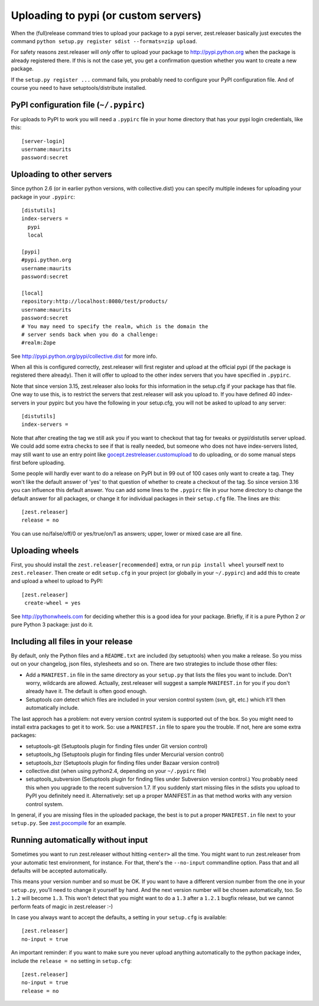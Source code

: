 Uploading to pypi (or custom servers)
=======================================

When the (full)release command tries to upload your package to a pypi server,
zest.releaser basically just executes the command ``python setup.py register
sdist --formats=zip upload``.

For safety reasons zest.releaser will *only* offer to upload your package to
http://pypi.python.org when the package is already registered there.  If this
is not the case yet, you get a confirmation question whether you want to
create a new package.

If the ``setup.py register ...`` command fails, you probably need to configure
your PyPI configuration file. And of course you need to have
setuptools/distribute installed.


PyPI configuration file (``~/.pypirc``)
---------------------------------------

For uploads to PyPI to work you will need a ``.pypirc`` file in your home directory that
has your pypi login credentials, like this::

  [server-login]
  username:maurits
  password:secret


Uploading to other servers
--------------------------

Since python 2.6 (or in earlier python versions, with collective.dist) you can
specify multiple indexes for uploading your package in your ``.pypirc``::

  [distutils]
  index-servers =
    pypi
    local

  [pypi]
  #pypi.python.org
  username:maurits
  password:secret

  [local]
  repository:http://localhost:8080/test/products/
  username:maurits
  password:secret
  # You may need to specify the realm, which is the domain the
  # server sends back when you do a challenge:
  #realm:Zope

See http://pypi.python.org/pypi/collective.dist for more info.

When all this is configured correctly, zest.releaser will first register and
upload at the official pypi (if the package is registered there already).
Then it will offer to upload to the other index servers that you have
specified in ``.pypirc``.

Note that since version 3.15, zest.releaser also looks for this information in
the setup.cfg if your package has that file.  One way to use this, is to
restrict the servers that zest.releaser will ask you upload to.  If you have
defined 40 index-servers in your pypirc but you have the following in your
setup.cfg, you will not be asked to upload to any server::

  [distutils]
  index-servers =

Note that after creating the tag we still ask you if you want to checkout that
tag for tweaks or pypi/distutils server upload.  We could add some extra
checks to see if that is really needed, but someone who does not have
index-servers listed, may still want to use an entry point like
`gocept.zestreleaser.customupload
<http://pypi.python.org/pypi/gocept.zestreleaser.customupload>`_ to do
uploading, or do some manual steps first before uploading.

Some people will hardly ever want to do a release on PyPI but in 99 out of 100
cases only want to create a tag.  They won't like the default answer of 'yes'
to that question of whether to create a checkout of the tag.  So since version
3.16 you can influence this default answer.  You can add some lines to the
``.pypirc`` file in your home directory to change the default answer for all
packages, or change it for individual packages in their ``setup.cfg`` file.
The lines are this::

  [zest.releaser]
  release = no

You can use no/false/off/0 or yes/true/on/1 as answers; upper, lower or mixed
case are all fine.


Uploading wheels
----------------

First, you should install the ``zest.releaser[recommended]`` extra, or
run ``pip install wheel`` yourself next to ``zest.releaser``.  Then
create or edit ``setup.cfg`` in your project (or globally in your
``~/.pypirc``) and add this to create and upload a wheel to upload to
PyPI::

 [zest.releaser]
  create-wheel = yes

See http://pythonwheels.com for deciding whether this is a good idea
for your package.  Briefly, if it is a pure Python 2 *or* pure Python
3 package: just do it.


Including all files in your release
-----------------------------------

By default, only the Python files and a ``README.txt`` are included (by
setuptools) when you make a release. So you miss out on your changelog, json
files, stylesheets and so on. There are two strategies to include those other
files:

- Add a ``MANIFEST.in`` file in the same directory as your ``setup.py`` that
  lists the files you want to include. Don't worry, wildcards are
  allowed. Actually, zest.releaser will suggest a sample ``MANIFEST.in`` for
  you if you don't already have it. The default is often good enough.

- Setuptools *can* detect which files are included in your version control
  system (svn, git, etc.) which it'll then automatically include.

The last approch has a problem: not every version control system is supported
out of the box. So you might need to install extra packages to get it to
work. So: use a ``MANIFEST.in`` file to spare you the trouble. If not, here
are some extra packages:

- setuptools-git (Setuptools plugin for finding files under Git
  version control)

- setuptools_hg (Setuptools plugin for finding files under Mercurial
  version control)

- setuptools_bzr (Setuptools plugin for finding files under Bazaar
  version control)

- collective.dist (when using python2.4, depending on your
  ``~/.pypirc`` file)

- setuptools_subversion (Setuptools plugin for finding files under
  Subversion version control.)  You probably need this when you
  upgrade to the recent subversion 1.7.  If you suddenly start missing
  files in the sdists you upload to PyPI you definitely need it.
  Alternatively: set up a proper MANIFEST.in as that method works with
  any version control system.

In general, if you are missing files in the uploaded package, the best
is to put a proper ``MANIFEST.in`` file next to your ``setup.py``.
See `zest.pocompile`_ for an example.

.. _`zest.pocompile`: http://pypi.python.org/pypi/zest.pocompile


Running automatically without input
-----------------------------------

Sometimes you want to run zest.releaser without hitting ``<enter>`` all the
time. You might want to run zest.releaser from your automatic test
environment, for instance. For that, there's the ``--no-input`` commandline
option. Pass that and all defaults will be accepted automatically.

This means your version number and so must be OK. If you want to have a
different version number from the one in your ``setup.py``, you'll need to
change it yourself by hand. And the next version number will be chosen
automatically, too. So ``1.2`` will become ``1.3``. This won't detect that you
might want to do a ``1.3`` after a ``1.2.1`` bugfix release, but we cannot
perform feats of magic in zest.releaser :-)

In case you always want to accept the defaults, a setting in your
``setup.cfg`` is available::

    [zest.releaser]
    no-input = true

An important reminder: if you want to make sure you never upload anything
automatically to the python package index, include the ``release = no``
setting in ``setup.cfg``::

    [zest.releaser]
    no-input = true
    release = no
